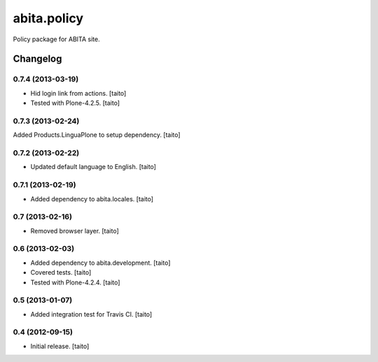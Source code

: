 ============
abita.policy
============

Policy package for ABITA site.

Changelog
---------

0.7.4 (2013-03-19)
==================

- Hid login link from actions. [taito]
- Tested with Plone-4.2.5. [taito]

0.7.3 (2013-02-24)
==================

Added Products.LinguaPlone to setup dependency. [taito]

0.7.2 (2013-02-22)
==================

- Updated default language to English. [taito]

0.7.1 (2013-02-19)
==================

- Added dependency to abita.locales. [taito]

0.7 (2013-02-16)
================

- Removed browser layer. [taito]

0.6 (2013-02-03)
================

- Added dependency to abita.development. [taito]
- Covered tests. [taito]
- Tested with Plone-4.2.4. [taito]

0.5 (2013-01-07)
================

- Added integration test for Travis CI. [taito]

0.4 (2012-09-15)
================

- Initial release. [taito]
